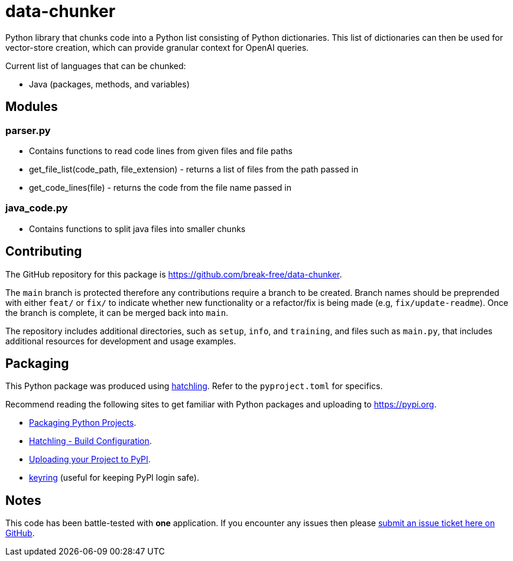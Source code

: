 = data-chunker

Python library that chunks code into a Python list consisting of Python dictionaries. This list of dictionaries can then be used for vector-store creation, which can provide granular context for OpenAI queries.

Current list of languages that can be chunked:

* Java (packages, methods, and variables)

== Modules
=== parser.py
* Contains functions to read code lines from given files and file paths
* get_file_list(code_path, file_extension) - returns a list of files from the path passed in
* get_code_lines(file) - returns the code from the file name passed in

=== java_code.py
* Contains functions to split java files into smaller chunks

== Contributing

The GitHub repository for this package is https://github.com/break-free/data-chunker.

The `main` branch is protected therefore any contributions require a branch to be created. Branch names should be preprended with either `feat/` or `fix/` to indicate whether new functionality or a refactor/fix is being made (e.g, `fix/update-readme`). Once the branch is complete, it can be merged back into `main`.

The repository includes additional directories, such as `setup`, `info`, and `training`, and files such as `main.py`, that includes additional resources for development and usage examples.

== Packaging

This Python package was produced using https://hatch.pypa.io/latest/config/build/[hatchling]. Refer to the `pyproject.toml` for specifics.

Recommend reading the following sites to get familiar with Python packages and uploading to https://pypi.org.

* https://packaging.python.org/en/latest/tutorials/packaging-projects/[Packaging Python Projects].
* https://hatch.pypa.io/latest/config/build/[Hatchling - Build Configuration].
* https://packaging.python.org/en/latest/guides/distributing-packages-using-setuptools/#uploading-your-project-to-pypi[Uploading your Project to PyPI].
* https://pypi.org/project/keyring/[keyring] (useful for keeping PyPI login safe).

== Notes

This code has been battle-tested with *one* application. If you encounter any issues then please https://github.com/break-free/java-code-chunker/issues[submit an issue ticket here on GitHub].

